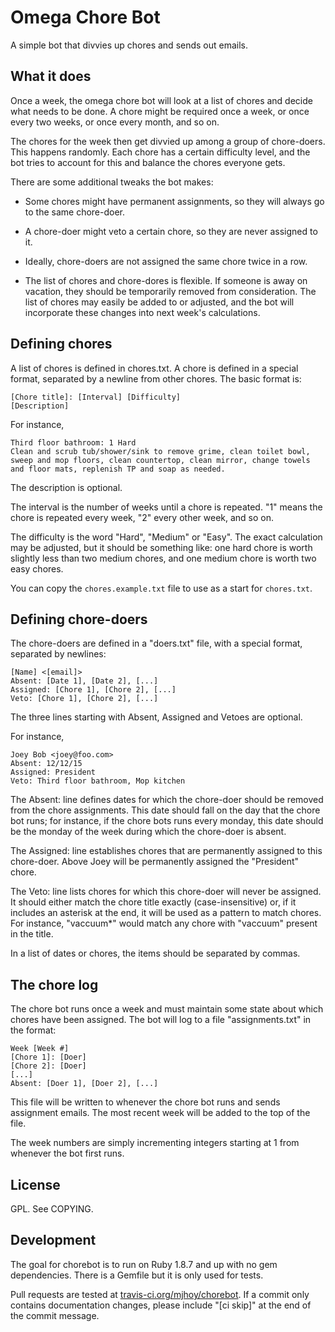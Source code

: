 * Omega Chore Bot

A simple bot that divvies up chores and sends out emails.

** What it does

Once a week, the omega chore bot will look at a list of chores and
decide what needs to be done. A chore might be required once a week,
or once every two weeks, or once every month, and so on.

The chores for the week then get divvied up among a group of
chore-doers. This happens randomly. Each chore has a certain
difficulty level, and the bot tries to account for this and balance
the chores everyone gets.

There are some additional tweaks the bot makes:

- Some chores might have permanent assignments, so they will always go
  to the same chore-doer.

- A chore-doer might veto a certain chore, so they are never assigned
  to it.

- Ideally, chore-doers are not assigned the same chore twice in a row.

- The list of chores and chore-dores is flexible. If someone is away
  on vacation, they should be temporarily removed from
  consideration. The list of chores may easily be added to or
  adjusted, and the bot will incorporate these changes into next
  week's calculations.

** Defining chores

A list of chores is defined in chores.txt. A chore is defined in a
special format, separated by a newline from other chores. The basic
format is:

#+BEGIN_SRC 
[Chore title]: [Interval] [Difficulty]
[Description]
#+END_SRC

For instance,

#+BEGIN_SRC 
Third floor bathroom: 1 Hard
Clean and scrub tub/shower/sink to remove grime, clean toilet bowl,
sweep and mop floors, clean countertop, clean mirror, change towels
and floor mats, replenish TP and soap as needed.
#+END_SRC

The description is optional.

The interval is the number of weeks until a chore is repeated. "1"
means the chore is repeated every week, "2" every other week, and so
on.

The difficulty is the word "Hard", "Medium" or "Easy". The exact
calculation may be adjusted, but it should be something like: one hard
chore is worth slightly less than two medium chores, and one medium
chore is worth two easy chores.

You can copy the =chores.example.txt= file to use as a start for
=chores.txt=.

** Defining chore-doers

The chore-doers are defined in a "doers.txt" file, with a special
format, separated by newlines:

#+BEGIN_SRC 
[Name] <[email]>
Absent: [Date 1], [Date 2], [...]
Assigned: [Chore 1], [Chore 2], [...]
Veto: [Chore 1], [Chore 2], [...]
#+END_SRC

The three lines starting with Absent, Assigned and Vetoes are
optional.

For instance,

#+BEGIN_SRC 
Joey Bob <joey@foo.com>
Absent: 12/12/15
Assigned: President
Veto: Third floor bathroom, Mop kitchen
#+END_SRC

The Absent: line defines dates for which the chore-doer should be
removed from the chore assignments. This date should fall on the day
that the chore bot runs; for instance, if the chore bots runs every
monday, this date should be the monday of the week during which the
chore-doer is absent.

The Assigned: line establishes chores that are permanently assigned to
this chore-doer. Above Joey will be permanently assigned the
"President" chore.

The Veto: line lists chores for which this chore-doer will never be
assigned. It should either match the chore title exactly
(case-insensitive) or, if it includes an asterisk at the end, it will
be used as a pattern to match chores. For instance, "vaccuum*" would
match any chore with "vaccuum" present in the title.

In a list of dates or chores, the items should be separated by commas.

** The chore log

The chore bot runs once a week and must maintain some state about
which chores have been assigned. The bot will log to a file
"assignments.txt" in the format:

#+BEGIN_SRC 
Week [Week #]
[Chore 1]: [Doer]
[Chore 2]: [Doer]
[...]
Absent: [Doer 1], [Doer 2], [...]
#+END_SRC

This file will be written to whenever the chore bot runs and sends
assignment emails. The most recent week will be added to the top of
the file.

The week numbers are simply incrementing integers starting at 1 from
whenever the bot first runs.

** License

GPL. See COPYING.

** Development

The goal for chorebot is to run on Ruby 1.8.7 and up with no gem
dependencies. There is a Gemfile but it is only used for tests.

Pull requests are tested at [[https://travis-ci.org/mjhoy/chorebot][travis-ci.org/mjhoy/chorebot]]. If a commit
only contains documentation changes, please include "[ci skip]" at the
end of the commit message.
